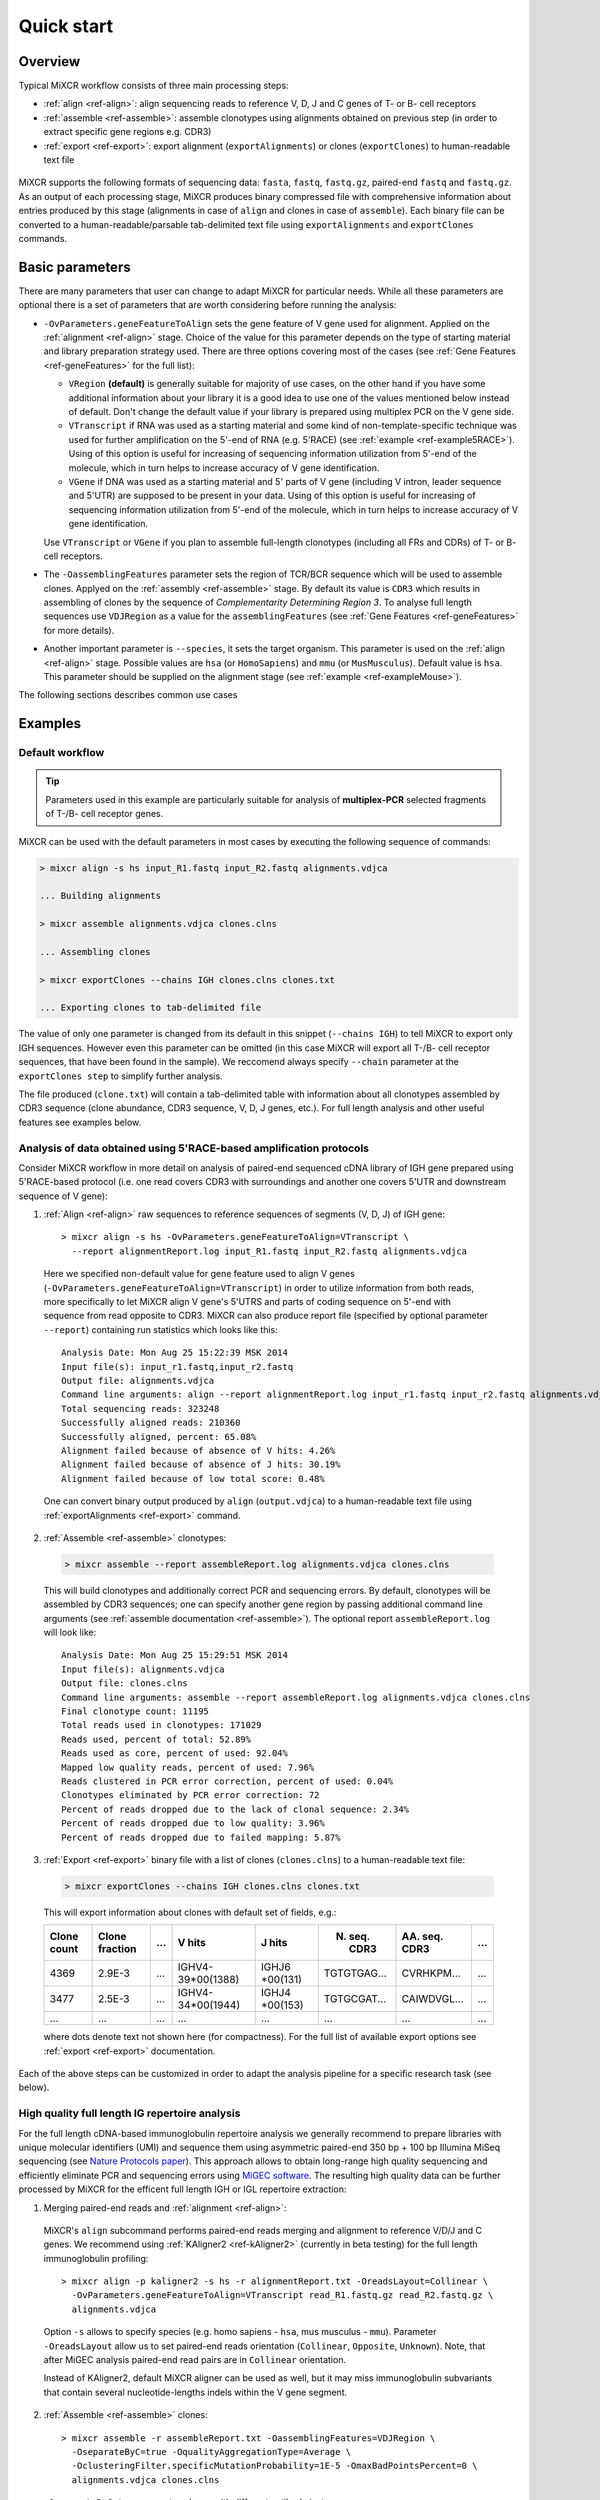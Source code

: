 Quick start
==============

Overview
--------


Typical MiXCR workflow consists of three main processing steps:

-  :ref:`align <ref-align>`: align sequencing reads to reference V, D, J
   and C genes of T- or B- cell receptors
-  :ref:`assemble <ref-assemble>`: assemble clonotypes using alignments
   obtained on previous step (in order to extract specific gene regions
   e.g. CDR3)
-  :ref:`export <ref-export>`: export alignment (``exportAlignments``) or
   clones (``exportClones``) to human-readable text file


.. figure:: _static/MiXCR.svg


MiXCR supports the following formats of sequencing data: ``fasta``, ``fastq``, ``fastq.gz``, paired-end ``fastq`` and ``fastq.gz``. As an output of each processing stage, MiXCR produces binary compressed file with comprehensive information about entries produced by this stage (alignments in case of ``align`` and clones in case of ``assemble``). Each binary file can be converted to a human-readable/parsable tab-delimited text file using ``exportAlignments`` and ``exportClones`` commands.


Basic parameters
----------------

There are many parameters that user can change to adapt MiXCR for particular needs. While all these parameters are optional there is a set of parameters that are worth considering before running the analysis:

- ``-OvParameters.geneFeatureToAlign`` sets the gene feature of V gene used for alignment. Applied on the :ref:`alignment <ref-align>` stage. Choice of the value for this parameter depends on the type of starting material and library preparation strategy used. There are three options covering most of the cases (see :ref:`Gene Features <ref-geneFeatures>` for the full list):

  - ``VRegion`` **(default)** is generally suitable for majority of use cases, on the other hand if you have some additional information about your library it is a good idea to use one of the values mentioned below instead of default. Don't change the default value if your library is prepared using multiplex PCR on the V gene side.

  - ``VTranscript`` if RNA was used as a starting material and some kind of non-template-specific technique was used for further amplification on the 5'-end of RNA (e.g. 5'RACE) (see :ref:`example <ref-example5RACE>`). Using of this option is useful for increasing of sequencing information utilization from 5'-end of the molecule, which in turn helps to increase accuracy of V gene identification.

  - ``VGene`` if DNA was used as a starting material and 5' parts of V gene (including V intron, leader sequence and 5'UTR) are supposed to be present in your data. Using of this option is useful for increasing of sequencing information utilization from 5'-end of the molecule, which in turn helps to increase accuracy of V gene identification.

  Use ``VTranscript`` or ``VGene`` if you plan to assemble full-length clonotypes (including all FRs and CDRs) of T- or B- cell receptors.

- The ``-OassemblingFeatures`` parameter sets the region of TCR/BCR sequence which will be used to assemble clones. Applyed on the :ref:`assembly <ref-assemble>` stage. By default its value is ``CDR3`` which results in assembling of clones by the sequence of *Complementarity Determining Region 3*. To analyse full length sequences use ``VDJRegion`` as a value for the ``assemblingFeatures`` (see :ref:`Gene Features <ref-geneFeatures>` for more details).

- Another important parameter is ``--species``, it sets the target organism. This parameter is used on the :ref:`align <ref-align>` stage. Possible values are ``hsa`` (or ``HomoSapiens``) and ``mmu`` (or ``MusMusculus``). Default value is ``hsa``. This parameter should be supplied on the alignment stage (see :ref:`example <ref-exampleMouse>`).

The following sections describes common use cases

Examples
--------

.. _ref-examples:

Default workflow
^^^^^^^^^^^^^^^^

.. tip::
  Parameters used in this example are particularly suitable for analysis of **multiplex-PCR** selected fragments of T-/B- cell receptor genes.

MiXCR can be used with the default parameters in most cases by executing
the following sequence of commands:

.. code-block:: console

  > mixcr align -s hs input_R1.fastq input_R2.fastq alignments.vdjca

  ... Building alignments

  > mixcr assemble alignments.vdjca clones.clns

  ... Assembling clones

  > mixcr exportClones --chains IGH clones.clns clones.txt

  ... Exporting clones to tab-delimited file

The value of only one parameter is changed from its default in this snippet (``--chains IGH``) to tell MiXCR to export only IGH sequences. However even this parameter can be omitted (in this case MiXCR will export all T-/B- cell receptor sequences, that have been found in the sample). We reccomend always specify ``--chain`` parameter at the ``exportClones step`` to simplify further analysis.

The file produced (``clone.txt``) will contain a tab-delimited table with information about all clonotypes assembled by CDR3 sequence (clone abundance, CDR3 sequence, V, D, J genes, etc.). For full length analysis and other useful features see examples below.


.. _ref-example5RACE:


Analysis of data obtained using 5'RACE-based amplification protocols
^^^^^^^^^^^^^^^^^^^^^^^^^^^^^^^^^^^^^^^^^^^^^^^^^^^^^^^^^^^^^^^^^^^^

Consider MiXCR workflow in more detail on analysis of paired-end
sequenced cDNA library of IGH gene prepared using 5'RACE-based protocol
(i.e. onе read covers CDR3 with surroundings and another one covers
5'UTR and downstream sequence of V gene):

1. :ref:`Align <ref-align>` raw sequences to reference sequences of segments
   (V, D, J) of IGH gene:

  ::

    > mixcr align -s hs -OvParameters.geneFeatureToAlign=VTranscript \
      --report alignmentReport.log input_R1.fastq input_R2.fastq alignments.vdjca

  Here we specified non-default value for gene feature used to align V genes (``-OvParameters.geneFeatureToAlign=VTranscript``) in order to utilize information from both reads, more specifically to let MiXCR align V gene's 5'UTRS and parts of coding sequence on 5'-end with sequence from read opposite to CDR3. MiXCR can also produce report file (specified by optional parameter ``--report``) containing run statistics which looks like this:

  ::

    Analysis Date: Mon Aug 25 15:22:39 MSK 2014
    Input file(s): input_r1.fastq,input_r2.fastq
    Output file: alignments.vdjca
    Command line arguments: align --report alignmentReport.log input_r1.fastq input_r2.fastq alignments.vdjca
    Total sequencing reads: 323248
    Successfully aligned reads: 210360
    Successfully aligned, percent: 65.08%
    Alignment failed because of absence of V hits: 4.26%
    Alignment failed because of absence of J hits: 30.19%
    Alignment failed because of low total score: 0.48%

  One can convert binary output produced by ``align`` (``output.vdjca``) to a human-readable text file using :ref:`exportAlignments <ref-export>` command.

2. :ref:`Assemble <ref-assemble>` clonotypes:

  .. code-block:: console

    > mixcr assemble --report assembleReport.log alignments.vdjca clones.clns

  This will build clonotypes and additionally correct PCR and sequencing errors. By default, clonotypes will be assembled by CDR3 sequences; one can specify another gene region by passing additional command line arguments (see :ref:`assemble documentation <ref-assemble>`). The optional report ``assembleReport.log`` will look like:

  ::

    Analysis Date: Mon Aug 25 15:29:51 MSK 2014
    Input file(s): alignments.vdjca
    Output file: clones.clns
    Command line arguments: assemble --report assembleReport.log alignments.vdjca clones.clns
    Final clonotype count: 11195
    Total reads used in clonotypes: 171029
    Reads used, percent of total: 52.89%
    Reads used as core, percent of used: 92.04%
    Mapped low quality reads, percent of used: 7.96%
    Reads clustered in PCR error correction, percent of used: 0.04%
    Clonotypes eliminated by PCR error correction: 72
    Percent of reads dropped due to the lack of clonal sequence: 2.34%
    Percent of reads dropped due to low quality: 3.96%
    Percent of reads dropped due to failed mapping: 5.87%

3. :ref:`Export <ref-export>` binary file with a list of clones (``clones.clns``) to a human-readable text file:

  .. code-block:: console

    > mixcr exportClones --chains IGH clones.clns clones.txt

  This will export information about clones with default set of fields, e.g.:

  +-------------+----------------+-----+---------------------+--------------+-----------------+-----------------+-----+
  | Clone count | Clone fraction | ... | V hits              | J hits       | N. seq. CDR3    | AA. seq. CDR3   | ... |
  +=============+================+=====+=====================+==============+=================+=================+=====+
  | 4369        | 2.9E-3         | ... | IGHV4-39\*\00(1388) | IGHJ6        | TGTGTGAG...     | CVRHKPM...      | ... |
  |             |                |     |                     | \*\00(131)   |                 |                 |     |
  +-------------+----------------+-----+---------------------+--------------+-----------------+-----------------+-----+
  | 3477        | 2.5E-3         | ... | IGHV4-34\*\00(1944) | IGHJ4        | TGTGCGAT...     | CAIWDVGL...     | ... |
  |             |                |     |                     | \*\00(153)   |                 |                 |     |
  +-------------+----------------+-----+---------------------+--------------+-----------------+-----------------+-----+
  |      ...    |       ...      | ... |         ...         |      ...     |       ...       |       ...       | ... |
  +-------------+----------------+-----+---------------------+--------------+-----------------+-----------------+-----+

  where dots denote text not shown here (for compactness). For the full list of available export options see :ref:`export <ref-export>` documentation.

Each of the above steps can be customized in order to adapt the analysis pipeline for a specific research task (see below).


.. _ref-exampleFullLength:


High quality full length IG repertoire analysis
^^^^^^^^^^^^^^^^^^^^^^^^^^^^^^^^^^^^^^^^^^^^^^^

For the full length cDNA-based immunoglobulin repertoire analysis we generally recommend to prepare libraries with unique molecular identifiers (UMI) and sequence them using asymmetric paired-end 350 bp + 100 bp Illumina MiSeq sequencing (see `Nature Protocols paper <http://www.nature.com/nprot/journal/v11/n9/full/nprot.2016.093.html>`_). This approach allows to obtain long-range high quality sequencing and efficiently eliminate PCR and sequencing errors using `MiGEC software <https://milaboratory.com/software/migec/>`_. The resulting high quality data can be further processed by MiXCR for the efficent full length IGH or IGL repertoire extraction:

1. Merging paired-end reads and :ref:`alignment <ref-align>`:

  MiXCR's ``align`` subcommand performs paired-end reads merging and alignment to reference V/D/J and C genes. We recommend using :ref:`KAligner2 <ref-kAligner2>` (currently in beta testing) for the full length immunoglobulin profiling:

  ::
  
    > mixcr align -p kaligner2 -s hs -r alignmentReport.txt -OreadsLayout=Collinear \
      -OvParameters.geneFeatureToAlign=VTranscript read_R1.fastq.gz read_R2.fastq.gz \
      alignments.vdjca
     
  Option ``-s`` allows to specify species (e.g. homo sapiens - ``hsa``, mus musculus - ``mmu``). Parameter ``-OreadsLayout`` allow us to set paired-end reads orientation (``Collinear``, ``Opposite``, ``Unknown``). Note, that after MiGEC analysis paired-end read pairs are in ``Collinear`` orientation.

  Instead of KAligner2, default MiXCR aligner can be used as well, but it may miss immunoglobulin subvariants that contain several nucleotide-lengths indels within the V gene segment.

2. :ref:`Assemble <ref-assemble>` clones:

  ::
  
    > mixcr assemble -r assembleReport.txt -OassemblingFeatures=VDJRegion \
      -OseparateByC=true -OqualityAggregationType=Average \
      -OclusteringFilter.specificMutationProbability=1E-5 -OmaxBadPointsPercent=0 \
      alignments.vdjca clones.clns
  
  ``-OseparateByC=true`` separates clones with different antibody isotype.
  
  Set ``-OcloneClusteringParameters=null`` parameter to switch off the frequency-based correction of PCR errors.
  
  Depending on data quality, one can adjust input threshold by changing the parameter ``-ObadQualityThreshold`` to improve clonotypes extraction. 
  
  See "Assembler parameters" section of documentation for the advanced quality filtering parameters.

3. :ref:`Export <ref-export>` clones:
  
  ::

    > mixcr exportClones -c IGH -o -t clones.clns clones.txt

  where options ``-o`` and ``-t`` filter off the out-of-frame and stop codon containing clonotypes, respectively, and ``-c`` indicates which chain will be extracted (e.g. ``IGH``, ``IGL``).


.. _ref-exampleRnaSeq:

Analysis of RNA-Seq data
^^^^^^^^^^^^^^^^^^^^^^^^

For detailed description please see :ref:`here <ref-rna-seq>`.

MiXCR allows to extract TCR and BCR CDR3 repertoires from RNA-Seq data. Extraction efficiency depends on the abundance of T or B cells in a sample, and also on the sequencing length. 2x150 bp or 2x100 bp paired-end sequencing is recommended. However, even from the paired-end 2x50 bp RNA-Seq data, information on the major clonotypes present (e.g. in a tumor sample) can usually be extracted. The analysis can be perfromed in the following way:

1. :ref:`Align <ref-align>` reads:

  .. code-block:: console

    > mixcr align -s hs -p rna-seq -OallowPartialAlignments=true data_R1.fastq.gz data_R2.fastq.gz alignments.vdjca
  
  All ``mixcr align`` parameters can also be used here (e.g. ``-s`` to specify organism). 

  ``-OallowPartialAlignments=true`` option preserves partial alignments for their further use in ``assemblePartial``.

2. :ref:`Assemble parial reads <ref-assemblePartial>`:

  .. code-block:: console

    > mixcr assemblePartial alignments.vdjca alignmentsRescued.vdjca

  To obtain more assembled reads containing full CDR3 sequence it is recommended to perform several iterations of reads assembling using ``mixcr assemblePartial`` action. ``-p`` parameter is required for several iterations. In our experience, the best result is obtained after the second iteration:

  .. code-block:: console

    > mixcr assemblePartial alignments.vdjca alignmentsRescued_1.vdjca

    > mixcr assemblePartial alignmentsRescued_1.vdjca alignmentsRescued_2.vdjca

3. Extend TCR alignments with uniquely determined V and J genes and having incomplete coverage of CDR3s using germline sequences:

  .. code-block:: console

    > mixcr extendAlignments alignmentsRescued_2.vdjca alignmentsRescued_2_extended.vdjca

4. :ref:`Assemble <ref-assemble>` clones:

  .. code-block:: console

    > mixcr assemble alignmentsRescued_2_extended.vdjca clones.clns

  All ``mixcr assemble`` parametrs can also be used here.

  - For poor quality data it is recommended to decrease input quality threshold (e.g. ``-ObadQualityThreshold=15``).

  - To make error correction algorithms to combine clone abundancies add the following option: ``-OaddReadsCountOnClustering=true``

5. :ref:`Exporting <ref-export>` clones:

  .. code-block:: console

    > mixcr exportClones -c TRA -o -t clones.clns clones.txt

  One can specify immune receptor chain of interest to extract (``-c TRA`` or ``-c TRB``, etc) and exclude out-of-frame (option ``-o``) and stop codon containing variants (option ``-t``).


.. _ref-exampleMouse:

Assembling of CDR3-based clonotypes for mouse TRB sample
^^^^^^^^^^^^^^^^^^^^^^^^^^^^^^^^^^^^^^^^^^^^^^^^^^^^^^^^

This example shows how to perform routine assembly of clonotypes (based on CDR3 sequence) for mouse TRB library (aligning is performed for all possible genes - TRA/B/D/G and IGH/L/K, but only TRB clones are exported in the final table at the end).

.. code-block:: console

  > mixcr align --species mmu input_R1.fastq input_R2.fastq alignments.vdjca

Other analysis stages can be executed without any additional parameters:

.. code-block:: console

  > mixcr assemble alignments.vdjca clones.clns

  > mixcr exportClones --chains TRB clones.clns clones.txt


.. _ref-exampleBackwardLinks:


Saving links between initial reads and clones
^^^^^^^^^^^^^^^^^^^^^^^^^^^^^^^^^^^^^^^^^^^^^

In this example we demonstrate how to extract initial read headers for assembled clonotypes. On the ``align`` step additional ``--save-description`` option should be specified in order to store headers from reads in the resulting ``.vdjca`` file: 

.. code-block:: console

  > mixcr align -s hs --save-description input_R1.fastq input_R2.fastq alignments.vdjca

On the ``assemble`` stage it is necessary to specify file for the index (which stores mapping from reads to clonotypes):

.. code-block:: console

  > mixcr assemble --index indexFile alignments.vdjca clones.clns

Having this, it is possible to export original read headers with corresponding clone IDs:

.. code-block:: console

  > mixcr exportAlignments -cloneId indexFile -descrR1 -descrR2 alignments.vdjca alignments.txt

The resulting file ``alignments.txt`` will looks like:


+-----------+-----------------+-----------------+
| Clone ID  | Description R1  | Description R2  |
+===========+=================+=================+
|     10    | header_1_R1     | header_1_R2     |
+-----------+-----------------+-----------------+
|           | header_2_R1     | header_2_R2     |
+-----------+-----------------+-----------------+
|    2313   | header_3_R1     | header_3_R2     |
+-----------+-----------------+-----------------+
|   88142   | header_5_R1     | header_5_R2     |
+-----------+-----------------+-----------------+
|    ...    |     ...         |     ...         |
+-----------+-----------------+-----------------+
